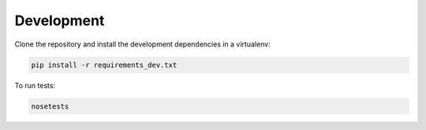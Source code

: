 Development
===========

Clone the repository and install the development dependencies in a virtualenv:

.. code-block:: sh

    pip install -r requirements_dev.txt

To run tests:

.. code-block:: sh

    nosetests

